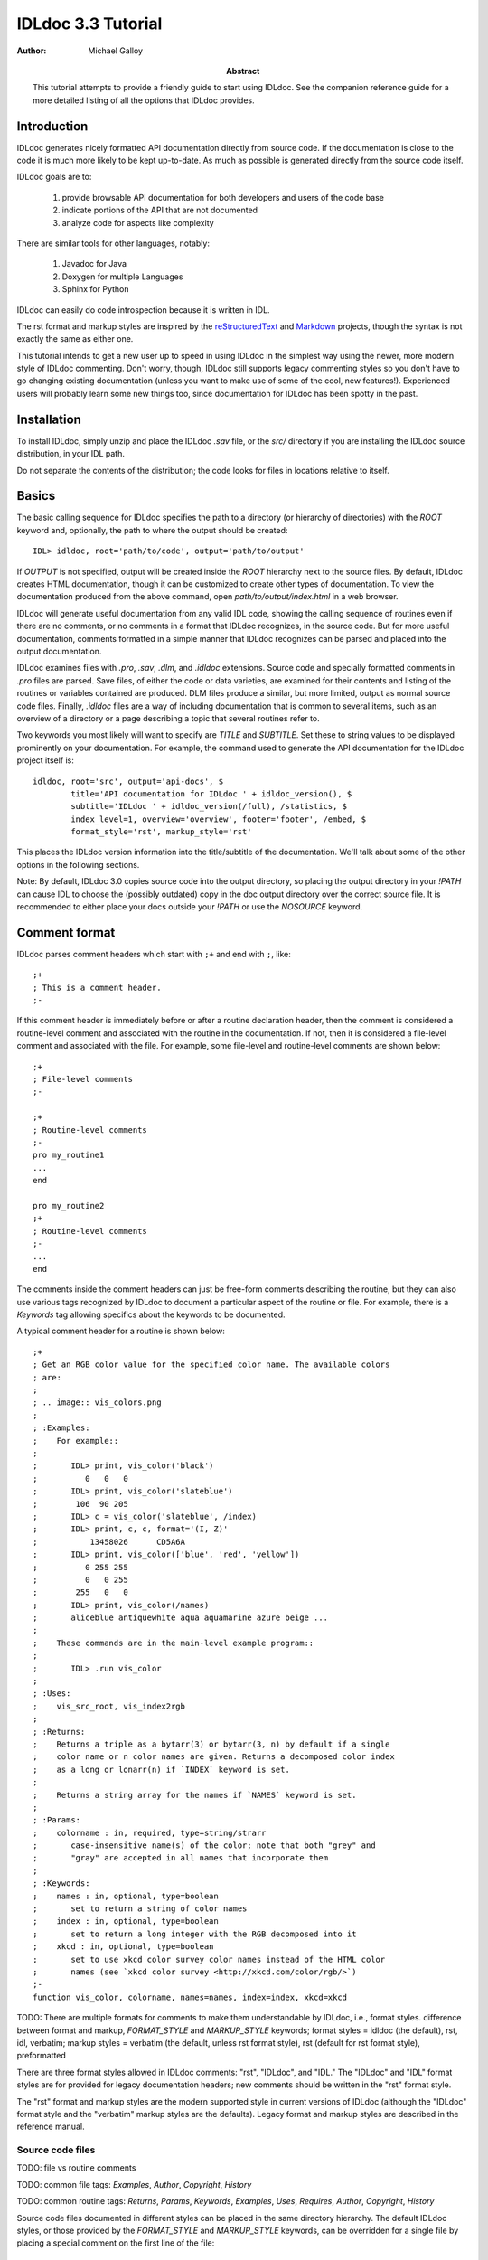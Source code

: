 IDLdoc 3.3 Tutorial
===================

:Author: Michael Galloy

:Abstract: This tutorial attempts to provide a friendly guide to start using IDLdoc. See the companion reference guide for a more detailed listing of all the options that IDLdoc provides.


Introduction
------------

IDLdoc generates nicely formatted API documentation directly from source code. If the documentation is close to the code it is much more likely to be kept up-to-date. As much as possible is generated directly from the source code itself.

IDLdoc goals are to:

  #. provide browsable API documentation for both developers and users of the code base
  #. indicate portions of the API that are not documented
  #. analyze code for aspects like complexity

There are similar tools for other languages, notably:

  #. Javadoc for Java
  #. Doxygen for multiple Languages
  #. Sphinx for Python

IDLdoc can easily do code introspection because it is written in IDL.

The rst format and markup styles are inspired by the `reStructuredText <http://docutils.sourceforge.net/rst.html>`_ and `Markdown <http://daringfireball.net/projects/markdown/>`_ projects, though the syntax is not exactly the same as either one.

This tutorial intends to get a new user up to speed in using IDLdoc in the simplest way using the newer, more modern style of IDLdoc commenting. Don't worry, though, IDLdoc still supports legacy commenting styles so you don't have to go changing existing documentation (unless you want to make use of some of the cool, new features!). Experienced users will probably learn some new things too, since documentation for IDLdoc has been spotty in the past.


Installation
-------------------

To install IDLdoc, simply unzip and place the IDLdoc `.sav` file, or the `src/` directory if you are installing the IDLdoc source distribution, in your IDL path.

Do not separate the contents of the distribution; the code looks for files in locations relative to itself.


Basics
------

The basic calling sequence for IDLdoc specifies the path to a directory (or hierarchy of directories) with the `ROOT` keyword and, optionally, the path to where the output should be created::

    IDL> idldoc, root='path/to/code', output='path/to/output'

If `OUTPUT` is not specified, output will be created inside the `ROOT` hierarchy next to the source files. By default, IDLdoc creates HTML documentation, though it can be customized to create other types of documentation. To view the documentation produced from the above command, open `path/to/output/index.html` in a web browser.

IDLdoc will generate useful documentation from any valid IDL code, showing the calling sequence of routines even if there are no comments, or no comments in a format that IDLdoc recognizes, in the source code. But for more useful documentation, comments formatted in a simple manner that IDLdoc recognizes can be parsed and placed into the output documentation.

IDLdoc examines files with `.pro`, `.sav`, `.dlm`, and `.idldoc` extensions. Source code and specially formatted comments in `.pro` files are parsed. Save files, of either the code or data varieties, are examined for their contents and listing of the routines or variables contained are produced. DLM files produce a similar, but more limited, output as normal source code files. Finally, `.idldoc` files are a way of including documentation that is common to several items, such as an overview of a directory or a page describing a topic that several routines refer to.

Two keywords you most likely will want to specify are `TITLE` and `SUBTITLE`. Set these to string values to be displayed prominently on your documentation. For example, the command used to generate the API documentation for the IDLdoc project itself is::

   idldoc, root='src', output='api-docs', $
           title='API documentation for IDLdoc ' + idldoc_version(), $
           subtitle='IDLdoc ' + idldoc_version(/full), /statistics, $
           index_level=1, overview='overview', footer='footer', /embed, $
           format_style='rst', markup_style='rst'

This places the IDLdoc version information into the title/subtitle of the documentation. We'll talk about some of the other options in the following sections.

Note: By default, IDLdoc 3.0 copies source code into the output directory, so placing the output directory in your `!PATH` can cause IDL to choose the (possibly outdated) copy in the doc output directory over the correct source file. It is recommended to either place your docs outside your `!PATH` or use the `NOSOURCE` keyword.


Comment format
--------------

IDLdoc parses comment headers which start with ``;+`` and end with ``;``, like::

  ;+
  ; This is a comment header.
  ;-

If this comment header is immediately before or after a routine declaration header, then the comment is considered a routine-level comment and associated with the routine in the documentation. If not, then it is considered a file-level comment and associated with the file. For example, some file-level and routine-level comments are shown below::

  ;+
  ; File-level comments
  ;-

  ;+
  ; Routine-level comments
  ;-
  pro my_routine1
  ...
  end
  
  pro my_routine2
  ;+
  ; Routine-level comments
  ;-
  ...
  end
  
The comments inside the comment headers can just be free-form comments describing the routine, but they can also use various tags recognized by IDLdoc to document a particular aspect of the routine or file. For example, there is a `Keywords` tag allowing specifics about the keywords to be documented. 

A typical comment header for a routine is shown below::

  ;+
  ; Get an RGB color value for the specified color name. The available colors
  ; are:
  ;
  ; .. image:: vis_colors.png
  ;
  ; :Examples:
  ;    For example::
  ;
  ;       IDL> print, vis_color('black')
  ;          0   0   0
  ;       IDL> print, vis_color('slateblue')
  ;        106  90 205
  ;       IDL> c = vis_color('slateblue', /index) 
  ;       IDL> print, c, c, format='(I, Z)'
  ;           13458026      CD5A6A
  ;       IDL> print, vis_color(['blue', 'red', 'yellow'])
  ;          0 255 255
  ;          0   0 255
  ;        255   0   0
  ;       IDL> print, vis_color(/names)
  ;       aliceblue antiquewhite aqua aquamarine azure beige ...
  ;
  ;    These commands are in the main-level example program::
  ;
  ;       IDL> .run vis_color
  ;
  ; :Uses:
  ;    vis_src_root, vis_index2rgb
  ;
  ; :Returns:
  ;    Returns a triple as a bytarr(3) or bytarr(3, n) by default if a single
  ;    color name or n color names are given. Returns a decomposed color index 
  ;    as a long or lonarr(n) if `INDEX` keyword is set.
  ; 
  ;    Returns a string array for the names if `NAMES` keyword is set.
  ;
  ; :Params:
  ;    colorname : in, required, type=string/strarr
  ;       case-insensitive name(s) of the color; note that both "grey" and 
  ;       "gray" are accepted in all names that incorporate them
  ;
  ; :Keywords:
  ;    names : in, optional, type=boolean
  ;       set to return a string of color names
  ;    index : in, optional, type=boolean
  ;       set to return a long integer with the RGB decomposed into it
  ;    xkcd : in, optional, type=boolean
  ;       set to use xkcd color survey color names instead of the HTML color
  ;       names (see `xkcd color survey <http://xkcd.com/color/rgb/>`)
  ;-
  function vis_color, colorname, names=names, index=index, xkcd=xkcd


TODO: There are multiple formats for comments to make them understandable by IDLdoc, i.e., format styles. difference between format and markup, `FORMAT_STYLE` and `MARKUP_STYLE` keywords; format styles = idldoc (the default), rst, idl, verbatim; markup styles = verbatim (the default, unless rst format style), rst (default for rst format style), preformatted

There are three format styles allowed in IDLdoc comments: "rst", "IDLdoc", and "IDL." The "IDLdoc" and "IDL" format styles are for provided for legacy documentation headers; new comments should be written in the "rst" format style.

The "rst" format and markup styles are the modern supported style in current versions of IDLdoc (although the "IDLdoc" format style and the "verbatim" markup styles are the defaults). Legacy format and markup styles are described in the reference manual.


Source code files
~~~~~~~~~~~~~~~~~

TODO: file vs routine comments

TODO: common file tags: `Examples`, `Author`, `Copyright`, `History`

TODO: common routine tags: `Returns`, `Params`, `Keywords`, `Examples`, `Uses`, `Requires`, `Author`, `Copyright`, `History`

Source code files documented in different styles can be placed in the same directory hierarchy. The default IDLdoc styles, or those provided by the `FORMAT_STYLE` and `MARKUP_STYLE` keywords, can be overridden for a single file by placing a special comment on the first line of the file::

    ; docformat = 'rst'

This indicates that the rst format style should be used for this file. Since the rst markup style is the default when using the rst format style, it will also be used. To use the verbatim markup style with the rst format style for a particular file, place the following on the first line of the file::

    ; docformat = 'rst verbatim'
    
It is a good idea to place the `docformat` line on the beginning of every file that is shared with others, then IDLdoc will always use the correct styles even if the file is placed in another library.


The overview file
~~~~~~~~~~~~~~~~~

The overview file, specified with the `OVERVIEW` keyword to IDLdoc, contains comments describing the entire directory hierarchy. It is displayed near the front of the documentation, e.g., in the HTML documentation it is shown on the first page of the output.

For the most part, the file is just a comment block describing the directory hierarchy, but after that it can contain `Author`, `Copyright`, `History`, `Version`, and `Dirs` tags. For example, the overview file my library starts off with::

  Personal IDL library of Michael Galloy. This is code that doesn't have
  enough "meat" on it to be it's own package.

  :Author:
     Michael Galloy
     
  :Dirs:
     ./ 
        Main utility routines
     analysis/ 
        Various algorithms (sorting, sampling, etc.) and math helper routines
     animation/ 
        Classes to produce animations using object graphics.
     collection/ 
        Objects implementing various types of collections.
      


`.idldoc` files
~~~~~~~~~~~~~~~

Special documentation files, with extension `.idldoc`, can be placed into the output. There are no special tags in `.idldoc` files; the entire file is just one big comment block. The one special syntax for `.idldoc` files is the `title` directive described in the markup section. Headings can be used in any comment block, but are particularly useful in `.idldoc`, overview, and directory overview files.

NOTE: "`.idldoc` files" refers to files with an `.idldoc` extension, like `cptcity-catalog.idldoc`. Files named `.idldoc` are directory overview files, described below.


Directory overview files
~~~~~~~~~~~~~~~~~~~~~~~~

Directory overview files are special `.idldoc` files that describe the contents of a particular directory. They are named `.idldoc` and placed in the corresponding directory. `Private`, `Hidden`, `Author`, `Copyright`, and `History` tags are allowed in a directory overview file.

For example, the `collection/` directory of the IDLdoc source contains the following `.idldoc` file::

    The collection framework defines classes to provide various types of
    containers, primarily list (`MGcoArrayList`) and hash table 
    (`MGcoHashTable`) implementation. These containers are more general than 
    `IDL_Container`, in that they allow elements of any IDL type instead of 
    just objects.

    :Author:
       Michael Galloy

    :Copyright:
       BSD licensed

The comments from the above directory overview file, along with a listing of the files in the directory, appear somewhere near the beginning of the documentation for the directory. In the HTML output, the link from the main overview page or the link in the lower-left navigation window when the directory has been selected in the upper-right navigation window lead to the directory overview page.


Comment markup
-------------- 

The comment markup style defines how text can be annotated. Once the format style has defined a place for putting comments for a particular item, the markup style describes the syntax of those comments.

Several markup styles are available to annotate comment text with typesetting instructions. The "verbatim" and "preformatted" markup styles are the simplest, the comments are copied straight to the documentation with the "preformatted" style displaying the comments as monospaced, plain text also. The more modern "rst" markup style defines a simple syntax for annotating the comment text with links, images, or code samples. While the "verbatim" and "preformatted" markup styles can be useful for legacy code comments, the "rst" markup style is easier to read and is recommended for all new comments.

The *rst* markup style attempts to make its format definition similar to what someone would do normally for readability in a text document. For example, paragraphs are created by simply skipping a line::

  ; Merges a string array into a single string separated by carriage 
  ; return/linefeeds. 
  ;
  ; Defaults to use just linefeed on UNIX platforms and both carriage returns 
  ; and linefeeds on Windows platforms unless the UNIX or WINDOWS keywords are 
  ; set to force a particular separator.

There is other special syntax for some annotations that are common when documenting code. To place a block of code into the documentation, end a line with ``::``, skip a line, indent the block of code, and skip another line::

  ; Set the decomposed mode, if available in the current graphics device i.e.
  ; equivalent to::
  ; 
  ;    device, get_decomposed=oldDec
  ;    device, decomposed=dec
  ;
  ; The main advantage of this routine is that it can be used with any graphics
  ; device; it will be ignored in devices which don't support it.

Another common annotation is to place a link in the documentation. For example, to link "http://michaelgalloy.com" to the phrase "my website", simply do::

    ; Check out `my website <http://michaelgalloy.com>`.
    
But often, links are to other items in the documentation. For example, the comments for a routine, might briefly mention some of its keywords and it would be convenient to link to the documentation for these keywords. In this case, just put the method names in backticks like::

    ; :Returns:
    ;    Returns a triple as a `bytarr(3)` or `bytarr(3, n)` by default if a single
    ;    color name or n color names are given. Returns a decomposed color index 
    ;    as a long or lonarr(n) if `INDEX` keyword is set.
    ; 
    ;    Returns a string array for the names if `NAMES` keyword is set.

IDL will search for a name matching the quoted string and link to the closest one it finds. If the name is not found, as in ``bytarr(3)`` above, it will simply be displayed in a monospace space font as code.

Different level headers can be added to comments, particularly useful for `.idldoc` files. Just underline with ``-``, ``=``, or ``~``. For example, the following beginning to an `.idldoc` file, creates a level 1 header "TxDAP API Introduction", with a level 2 header "Basic Use" immediately after::

    TxDAP API Introduction
    ======================

    Basic Use
    ---------

The order of use of the underlining determines the level of the header: the first underlined header is assumed to be level 1. The second, unless it is the same as the first, is assumed to be level 2, etc. From then on, titles underlined with "=" are level 1 headers and those underlined with "-" are level 2 headers.

*Directives* provide a more general markup syntax. Currently, there are three directives defined:

  #. image directive
  #. embed directive
  #. title directive

The "image" directive allows images to be placed into comments. To use, put the following on the end of a line::

    .. image:: filename
    
where `filename` is any image file format read by `READ_IMAGE`. The `filename` specified will be copied into the output directory.

The "embed" directive allows `.svg` files to be embedded in the documentation. To use, put the following on the end of a line::

    .. embed:: filename

The "title" directive is available to provide a title for `.idldoc` files::

    .. title:: cpt-city color tables
    
This title is used for the `.idldoc` file in the table of contents of available documentation.


IDLdoc options
--------------

The keywords used when IDLdoc is run provide some options in the type of output produced.

The `USER` keyword specifies whether "user" or "developer" documentation is produced. User documentation is appropriate for users of a library. Directories, files, routines, and keywords/parameters can be marked to not show up in user documentation by using the "Private" tag. For example, the `MG_H5_DUMP` routine has a few helper routines that are not intended for end users to call::

  ;+
  ; Return a string representing an IDL declaration of the given item 
  ; (attribute or dataset).
  ;
  ; :Private:
  ;
  ; :Returns: 
  ;    string
  ;
  ; :Params:
  ;    typeId : in, required, type=long
  ;       type identifier
  ;    spaceId : in, required, type=long
  ;       dataspace identifier
  ;-
  function mg_h5_dump_typedecl, typeId, spaceId
 

Individual keywords or parameters use a attribute to mark it as private. For instance, the `MG_STREPLACE` has a private keyword `START` that is not intended for users of the library routine, but is used by internal calls to the routine. The keyword's documentation is::

  ;    start : out, optional, type=integral, default=0, private
  ;       index into string of where to start looking for the pattern

Developer documentation is the default and will show items marked as private (though there is a "Hidden" tag for not showing an item in any documentation).

When producing HTML documentation, there are often two cases that need to be handled: 

  #. documentation served on a web site and intended to be served as a full collection
  #. documentation pages intended to be handed out individually, e.g., giving someone a `.pro` file and its generated HTML documentation file
  
In the later case, it is often useful to set the `EMBED` and `NONAVBAR` keywords. The `EMBED` keyword embeds the, rather large, CSS file into each HTML page. This is inefficient for a full documentation set on a web site because in that situation, each page can just refer to a common `.css` file. The `NONAVBAR` keyword simply omits the navigation bar at the top of the page which is not needed when only one HTML page is given but useful to navigate a full documentation set.

The `FOOTER` keyword can specify a file to include at the bottom of each page of output. This file is included verbatim in the output, so it should be already be in the format of the output.

By default, IDLdoc will copy the source code and put a link to it in the output. Use the `NOSOURCE` keyword to indicate that source code should not be copied or linked to. If the source code should be linked to, but not copied use `SOURCE_LINK` to specify relative (``SOURCE_LINK=1``) or absolute (``SOURCE_LINK=2``) links.

If the `STATISTICS` keywords is set, IDLdoc will compute certain measures of the code's complexity like the number of lines in a routine and the cyclomatic complexity. Use the `COMPLEXITY_CUTOFFS` and `ROUTINE_LINE_CUTOFFS` to specify to 2-element arrays which specify the warning and flagged levels. The defaults are ``[10, 20]`` for `COMPLEXITY_CUTOFFS` and ``[75, 150]`` for `ROUTINE_LINE_CUTOFFS`.


References
----------

The `project site <http://idldoc.idldev.com>`_ for IDLdoc contains more information about IDLdoc including the FAQ, the mailing list, ticket system, and downloads of all versions along with their release notes.
